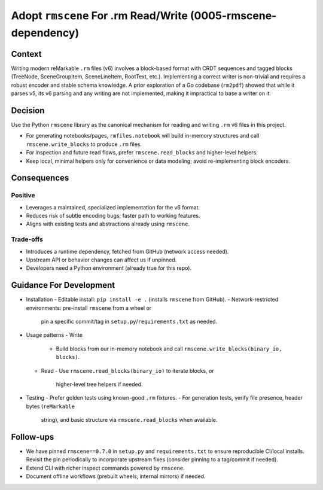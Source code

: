 Adopt ``rmscene`` For .rm Read/Write (0005-rmscene-dependency)
==============================================================

Context
-------
Writing modern reMarkable ``.rm`` files (v6) involves a block-based format
with CRDT sequences and tagged blocks (TreeNode, SceneGroupItem, SceneLineItem,
RootText, etc.). Implementing a correct writer is non-trivial and requires a
robust encoder and stable schema knowledge. A prior exploration of a Go
codebase (``rm2pdf``) showed that while it parses v5, its v6 parsing and any
writing are not implemented, making it impractical to base a writer on it.

Decision
--------
Use the Python ``rmscene`` library as the canonical mechanism for reading and
writing ``.rm`` v6 files in this project.

- For generating notebooks/pages, ``rmfiles.notebook`` will build in-memory
  structures and call ``rmscene.write_blocks`` to produce ``.rm`` files.
- For inspection and future read flows, prefer ``rmscene.read_blocks`` and
  higher-level helpers.
- Keep local, minimal helpers only for convenience or data modeling; avoid
  re-implementing block encoders.

Consequences
------------
Positive
^^^^^^^^
- Leverages a maintained, specialized implementation for the v6 format.
- Reduces risk of subtle encoding bugs; faster path to working features.
- Aligns with existing tests and abstractions already using ``rmscene``.

Trade-offs
^^^^^^^^^^
- Introduces a runtime dependency, fetched from GitHub (network access needed).
- Upstream API or behavior changes can affect us if unpinned.
- Developers need a Python environment (already true for this repo).

Guidance For Development
------------------------
- Installation
  - Editable install: ``pip install -e .`` (installs ``rmscene`` from GitHub).
  - Network-restricted environments: pre-install ``rmscene`` from a wheel or
    pin a specific commit/tag in ``setup.py``/``requirements.txt`` as needed.

- Usage patterns
  - Write
    - Build blocks from our in-memory notebook and call
      ``rmscene.write_blocks(binary_io, blocks)``.
  - Read
    - Use ``rmscene.read_blocks(binary_io)`` to iterate blocks, or
      higher-level tree helpers if needed.

- Testing
  - Prefer golden tests using known-good ``.rm`` fixtures.
  - For generation tests, verify file presence, header bytes (``reMarkable``
    string), and basic structure via ``rmscene.read_blocks`` when available.

Follow-ups
----------
- We have pinned ``rmscene==0.7.0`` in ``setup.py`` and ``requirements.txt`` to
  ensure reproducible CI/local installs. Revisit the pin periodically to
  incorporate upstream fixes (consider pinning to a tag/commit if needed).
- Extend CLI with richer inspect commands powered by ``rmscene``.
- Document offline workflows (prebuilt wheels, internal mirrors) if needed.
